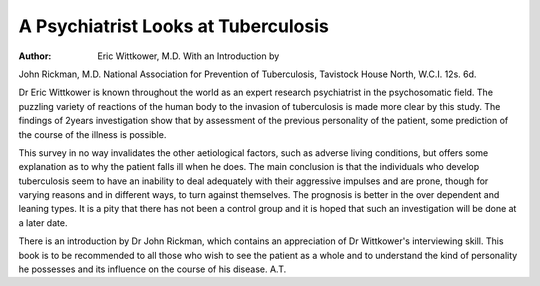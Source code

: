 A Psychiatrist Looks at Tuberculosis
=====================================

:Author: Eric Wittkower, M.D. With an Introduction by
John Rickman, M.D. National Association
for Prevention of Tuberculosis, Tavistock
House North, W.C.I. 12s. 6d.

Dr Eric Wittkower is known throughout the
world as an expert research psychiatrist in the
psychosomatic field. The puzzling variety of
reactions of the human body to the invasion of
tuberculosis is made more clear by this study. The
findings of 2\ years investigation show that by
assessment of the previous personality of the patient,
some prediction of the course of the illness is
possible.

This survey in no way invalidates the other
aetiological factors, such as adverse living conditions,
but offers some explanation as to why the patient
falls ill when he does. The main conclusion is that
the individuals who develop tuberculosis seem to
have an inability to deal adequately with their
aggressive impulses and are prone, though for
varying reasons and in different ways, to turn
against themselves. The prognosis is better in the
over dependent and leaning types. It is a pity that
there has not been a control group and it is hoped
that such an investigation will be done at a later
date.

There is an introduction by Dr John Rickman,
which contains an appreciation of Dr Wittkower's
interviewing skill. This book is to be recommended
to all those who wish to see the patient as a whole
and to understand the kind of personality he
possesses and its influence on the course of his
disease.
A.T.
